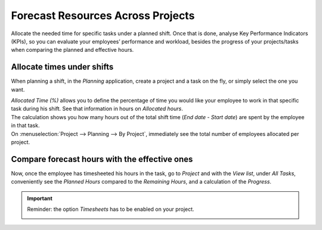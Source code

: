 ==================================
Forecast Resources Across Projects
==================================

Allocate the needed time for specific tasks under a planned shift. Once that is done, analyse Key
Performance Indicators (KPIs), so you can evaluate your employees’ performance and workload, besides
the progress of your projects/tasks when comparing the planned and effective hours.


Allocate times under shifts
===========================

When planning a shift, in the *Planning* application, create a project and a task on the fly,
or simply select the one you want.

.. image:: media/allocate_time.png
   :align: center
   :alt: Planning form to choose the project, task and allocated hours in Odoo Planning

| *Allocated Time (%)* allows you to define the percentage of time you would like your employee to
  work in that specific task during his shift. See that information in hours on *Allocated hours*.
| The calculation shows you how many hours out of the total shift time (*End date* - *Start date*)
  are spent by the employee in that task.
| On :menuselection:`Project --> Planning --> By Project`, immediately see the total number of
  employees allocated per project.

.. image:: media/planning_project.png
   :align: center
   :alt: Planning by project view in Odoo Project

Compare forecast hours with the effective ones
==============================================

Now, once the employee has timesheeted his hours in the task, go to *Project* and with the
*View list*, under *All Tasks*, conveniently see the *Planned Hours* compared to the
*Remaining Hours*, and a calculation of the *Progress*.

.. image:: media/compare_forecast.png
   :align: center
   :alt: View of all tasks and their planned and remaining hours in Odoo Project

.. important::
   Reminder: the option *Timesheets* has to be enabled on your project.

   .. image:: media/enable_timesheets.png
      :align: center
      :height: 400
      :alt: Under the settings of a project enable timesheets in Odoo Project
